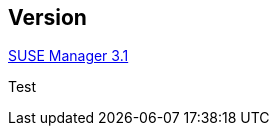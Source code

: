:page-permalink: manager-index.html
:layout: default
:showtitle:
:page-title:
:page-description: SUSE Manager Documentation

== Version

link:manager31-index.adoc[SUSE Manager 3.1]

Test
